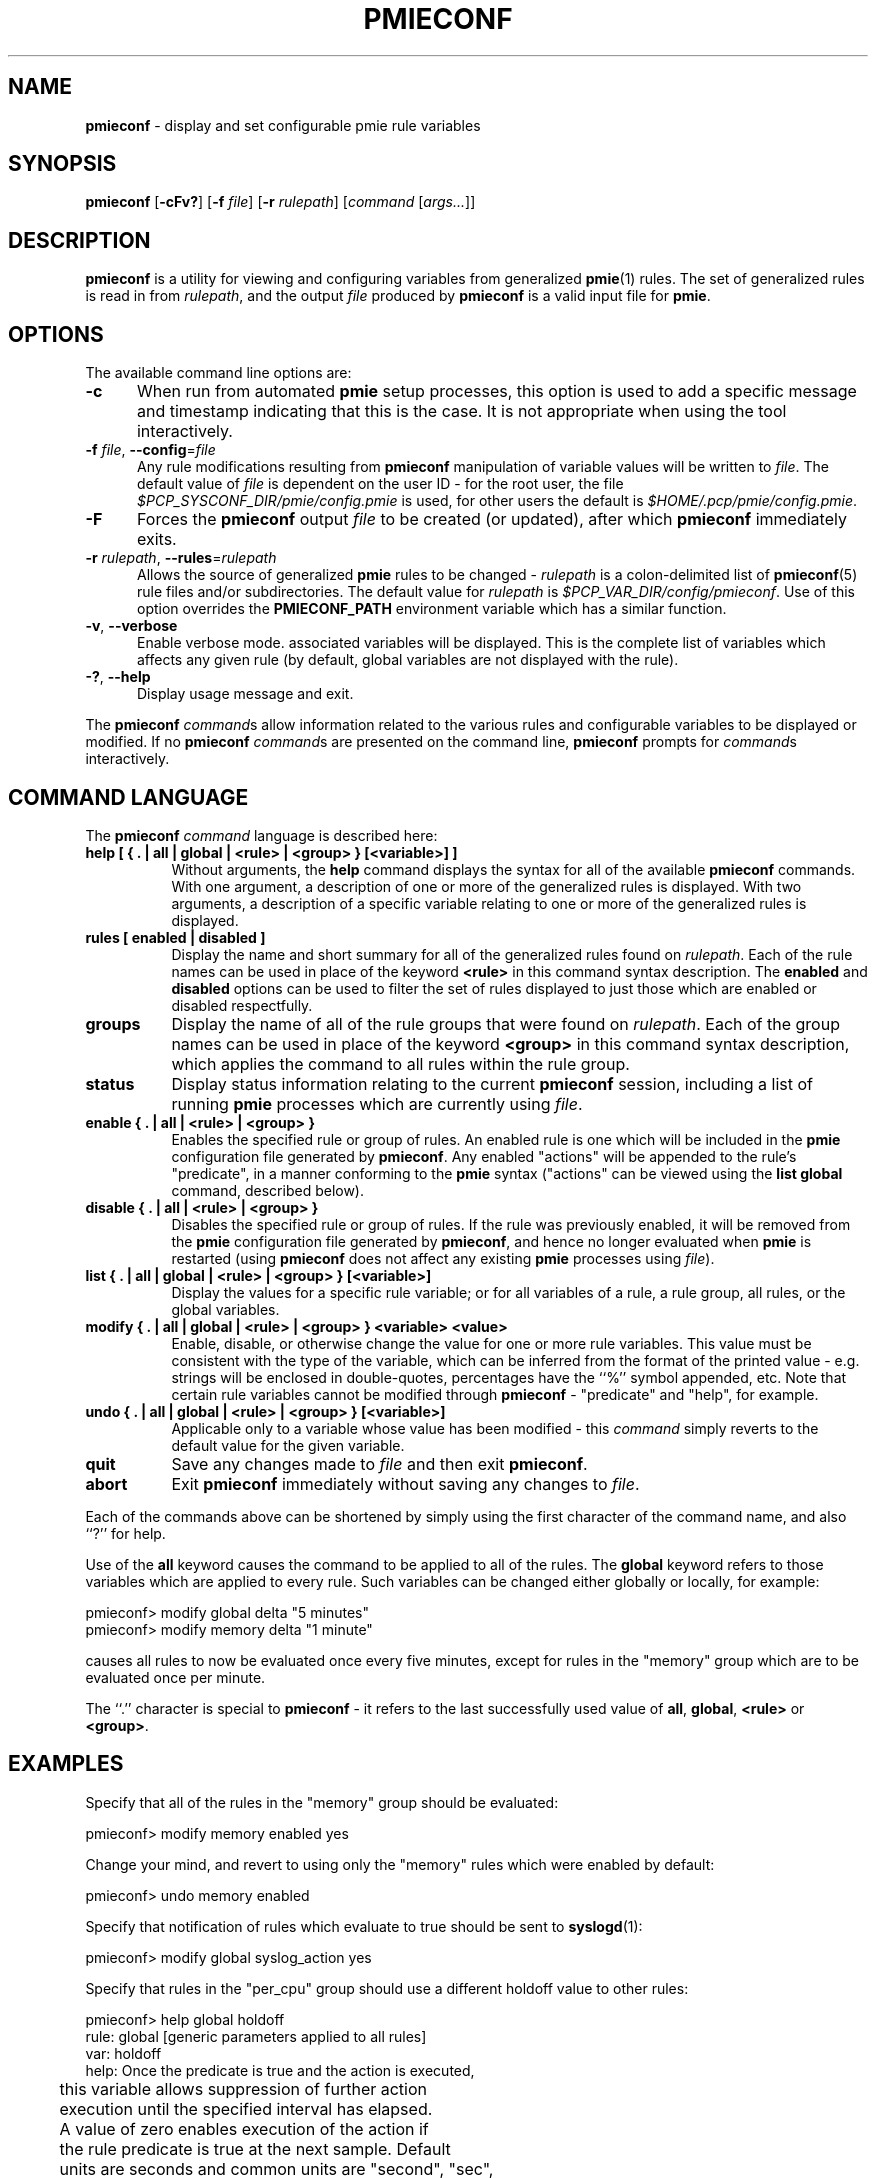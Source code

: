 '\"macro stdmacro
.\"
.\" Copyright (c) 2000 Silicon Graphics, Inc.  All Rights Reserved.
.\"
.\" This program is free software; you can redistribute it and/or modify it
.\" under the terms of the GNU General Public License as published by the
.\" Free Software Foundation; either version 2 of the License, or (at your
.\" option) any later version.
.\"
.\" This program is distributed in the hope that it will be useful, but
.\" WITHOUT ANY WARRANTY; without even the implied warranty of MERCHANTABILITY
.\" or FITNESS FOR A PARTICULAR PURPOSE.  See the GNU General Public License
.\" for more details.
.\"
.\"
.TH PMIECONF 1 "PCP" "Performance Co-Pilot"
.SH NAME
\f3pmieconf\f1 \- display and set configurable pmie rule variables
.SH SYNOPSIS
\f3pmieconf\f1
[\f3\-cFv?\f1]
[\f3\-f\f1 \f2file\f1]
[\f3\-r\f1 \f2rulepath\f1]
[\f2command\f1 [\f2args...\f1]]
.SH DESCRIPTION
.B pmieconf
is a utility for viewing and configuring variables from generalized
.BR pmie (1)
rules.
The set of generalized rules is read in from
.IR rulepath ,
and the output
.I file
produced by
.B pmieconf
is a valid input file for
.BR pmie .
.SH OPTIONS
The available command line options are:
.TP 5
\fB\-c\fR
When run from automated
.B pmie
setup processes, this option is used to add a specific message and
timestamp indicating that this is the case.
It is not appropriate when using the tool interactively.
.TP
\fB\-f\fR \fIfile\fR, \fB\-\-config\fR=\fIfile\fR
Any rule modifications resulting from
.B pmieconf
manipulation of variable values will be written to \f2file\f1.
The default value of \f2file\f1 is dependent on the user ID \- for the root
user, the file
.I $PCP_SYSCONF_DIR/pmie/config.pmie
is used, for other users the default is
.IR $HOME/.pcp/pmie/config.pmie .
.TP
\fB\-F\fR
Forces the
.B pmieconf
output
.I file
to be created (or updated), after which
.B pmieconf
immediately exits.
.TP
\fB\-r\fR \fIrulepath\fR, \fB\-\-rules\fR=\fIrulepath\fR
Allows the source of generalized
.B pmie
rules to be changed \- \f2rulepath\f1 is a colon-delimited list of
.BR pmieconf (5)
rule files and/or subdirectories.
The default value for
.I rulepath
is
.IR $PCP_VAR_DIR/config/pmieconf .
Use of this option overrides the
.B PMIECONF_PATH
environment variable which has a similar function.
.TP
\fB\-v\fR, \fB\-\-verbose\fR
Enable verbose mode.
associated variables will be displayed.
This is the complete list of
variables which affects any given rule (by default, global variables are
not displayed with the rule).
.TP
\fB\-?\fR, \fB\-\-help\fR
Display usage message and exit.
.PP
The
.B pmieconf
.IR command s
allow information related to the various rules and configurable variables
to be displayed or modified.
If no
.B pmieconf
.IR command s
are presented on the command line,
.B pmieconf
prompts for
.IR command s
interactively.
.SH COMMAND LANGUAGE
The
.B pmieconf
.I command
language is described here:
.TP 8
.B "help  [ { . | all | global | <rule> | <group> } [<variable>] ]"
Without arguments, the
.B help
command displays the syntax for all of the available
.B pmieconf
commands.
With one argument, a description of one or more of the generalized
rules is displayed.
With two arguments, a description of a specific variable
relating to one or more of the generalized rules is displayed.
.TP 8
.B "rules  [ enabled | disabled ]"
Display the name and short summary for all of the generalized rules found on
.IR rulepath .
Each of the rule names can be used in place of the keyword
.B <rule>
in this command syntax description.
The
.B enabled
and
.B disabled
options can be used to filter the set of rules displayed to just those which
are enabled or disabled respectfully.
.TP 8
.B "groups"
Display the name of all of the rule groups that were found on
.IR rulepath .
Each of the group names can be used in place of the keyword
.B <group>
in this command syntax description, which applies the command to all rules
within the rule group.
.TP 8
.B "status"
Display status information relating to the current
.B pmieconf
session, including a list of running
.B pmie
processes which are currently using
.IR file .
.TP 8
.B "enable  { . | all | <rule> | <group> }"
Enables the specified rule or group of rules.
An enabled rule is one which will be included in the
.B pmie
configuration file generated by
.BR pmieconf .
Any enabled "actions" will be appended to the rule's "predicate", in a
manner conforming to the
.B pmie
syntax ("actions" can be viewed using the
.B "list global"
command, described below).
.TP 8
.B "disable  { . | all | <rule> | <group> }"
Disables the specified rule or group of rules.
If the rule was previously enabled, it will be removed from the
.B pmie
configuration file generated by
.BR pmieconf ,
and hence no longer evaluated when
.B pmie
is restarted (using
.B pmieconf
does not affect any existing
.B pmie
processes using
.IR file ).
.TP 8
.B "list  { . | all | global | <rule> | <group> } [<variable>]"
Display the values for a specific rule variable; or for all variables of
a rule, a rule group, all rules, or the global variables.
.TP 8
.B "modify  { . | all | global | <rule> | <group> } <variable> <value>"
Enable, disable, or otherwise change the value for one or more rule variables.
This value must be consistent with the type of the variable, which can be
inferred from the format of the printed value - e.g. strings will be enclosed
in double-quotes, percentages have the ``%'' symbol appended, etc.
Note that certain rule variables cannot be modified through
.B pmieconf
\- "predicate" and "help", for example.
.TP 8
.B "undo  { . | all | global | <rule> | <group> } [<variable>]"
Applicable only to a variable whose value has been modified - this
.I command
simply reverts to the default value for the given variable.
.TP 8
.B "quit"
Save any changes made to
.I file
and then exit
.BR pmieconf .
.TP 8
.B "abort"
Exit
.B pmieconf
immediately without saving any changes to
.IR file .
.PP
Each of the commands above can be shortened by simply using the first
character of the command name, and also ``?'' for help.
.PP
Use of the
.B all
keyword
causes the command to be applied to all of the rules.
The
.B global
keyword refers to those variables which are applied to every rule.
Such variables can be changed either globally or locally, for example:
.sp
.nf
  pmieconf> modify global delta "5 minutes"
  pmieconf> modify memory delta "1 minute"
.fi
.sp
causes all rules to now be evaluated once every five minutes, except
for rules in the "memory" group which are to be evaluated once per minute.
.PP
The ``.'' character is special to
.B pmieconf
\- it refers to the last successfully used value of
.BR all ,
.BR global ,
.B <rule>
or
.BR <group> .
.SH EXAMPLES
Specify that all of the rules in the "memory" group should be evaluated:
.sp
.nf
  pmieconf> modify memory enabled yes
.fi
.sp
Change your mind, and revert to using only the "memory" rules which were
enabled by default:
.sp
.nf
  pmieconf> undo memory enabled
.fi
.sp
Specify that notification of rules which evaluate to true should be sent to
.BR syslogd (1):
.sp
.nf
  pmieconf> modify global syslog_action yes
.fi
.sp
Specify that rules in the "per_cpu" group should use a different holdoff value
to other rules:
.sp
.nf
  pmieconf> help global holdoff
    rule: global  [generic parameters applied to all rules]
     var: holdoff
    help: Once the predicate is true and the action is executed,
	  this variable allows suppression of further action
	  execution until the specified interval has elapsed.
	  A value of zero enables execution of the action if
	  the rule predicate is true at the next sample. Default
	  units are seconds and common units are "second", "sec",
	  "minute", "min" and "hour".

  pmieconf> modify per_cpu holdoff "1 hour"
.fi
.sp
Lower the threshold associated with a particular variable for a specified
rule:
.sp
.nf
  pmieconf> l cpu.syscall predicate
    rule: cpu.syscall  [High aggregate system call rate]
      predicate =
	      some_host (
		  ( kernel.all.syscall $hosts$ )
		    > $threshold$ count/sec * hinv.ncpu $hosts$
	      )

  pmieconf> m . threshold 7000

  pmieconf> l . threshold
    rule: cpu.syscall  [High aggregate system call rate]
	    threshold = 7000
.fi
.sp
.SH FILES
.TP 5
.I $PCP_VAR_DIR/config/pmieconf/*/*
generalized system resource monitoring rules
.TP
.I $PCP_SYSCONF_DIR/pmie/config.pmie
default super-user settings for system resource monitoring rules
.TP
.I $HOME/.pcp/pmie/config.pmie
default user settings for system resource monitoring rules
.SH ENVIRONMENT
The environment variable
.B PMIECONF_PATH
has a similar function to the
.B \-r
option described above, and if set will be used provided no
.B \-r
option is presented.
.SH PCP ENVIRONMENT
Environment variables with the prefix \fBPCP_\fP are used to parameterize
the file and directory names used by PCP.
On each installation, the
file \fI/etc/pcp.conf\fP contains the local values for these variables.
The \fB$PCP_CONF\fP variable may be used to specify an alternative
configuration file, as described in \fBpcp.conf\fP(5).
.SH SEE ALSO
.BR PCPIntro (1),
.BR pmie (1),
.BR pmie_check (1)
and
.BR pmieconf (5).
